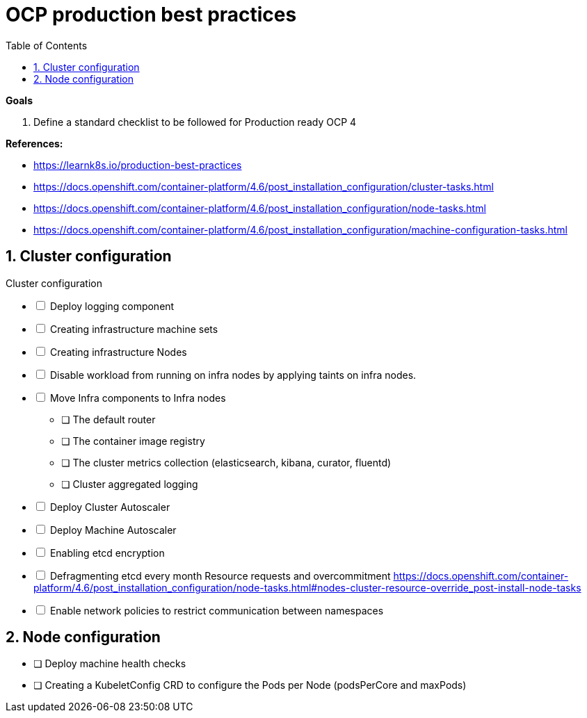:source-highlighter: highlightjs
:data-uri:
:toc: left
:markup-in-source: +verbatim,+quotes,+specialcharacters
:icons: font
:stylesdir: stylesheets
:stylesheet: colony.css

= OCP production best practices

.*Goals*

. Define a standard checklist to be followed for Production ready OCP 4

.*References:*
** https://learnk8s.io/production-best-practices[]
** https://docs.openshift.com/container-platform/4.6/post_installation_configuration/cluster-tasks.html[]
** https://docs.openshift.com/container-platform/4.6/post_installation_configuration/node-tasks.html[]




** https://docs.openshift.com/container-platform/4.6/post_installation_configuration/machine-configuration-tasks.html[]


.*Background:*

:sectnums:

== Cluster configuration

// Make interactive checklist.
[options="interactive"]
.Cluster configuration
* [ ] Deploy logging component
* [ ] Creating infrastructure machine sets
* [ ] Creating infrastructure Nodes
* [ ] Disable workload from running on infra nodes by applying taints on infra nodes.
* [ ] Move Infra components to Infra nodes
** [ ] The default router
** [ ] The container image registry
** [ ] The cluster metrics collection (elasticsearch, kibana, curator, fluentd)
** [ ] Cluster aggregated logging
* [ ] Deploy Cluster Autoscaler
* [ ] Deploy Machine Autoscaler
* [ ] Enabling etcd encryption
* [ ] Defragmenting etcd every month
Resource requests and overcommitment https://docs.openshift.com/container-platform/4.6/post_installation_configuration/node-tasks.html#nodes-cluster-resource-override_post-install-node-tasks
* [ ] Enable network policies to restrict communication between namespaces

== Node configuration
* [ ] Deploy machine health checks
* [ ] Creating a KubeletConfig CRD to configure the Pods per Node (podsPerCore and maxPods)
